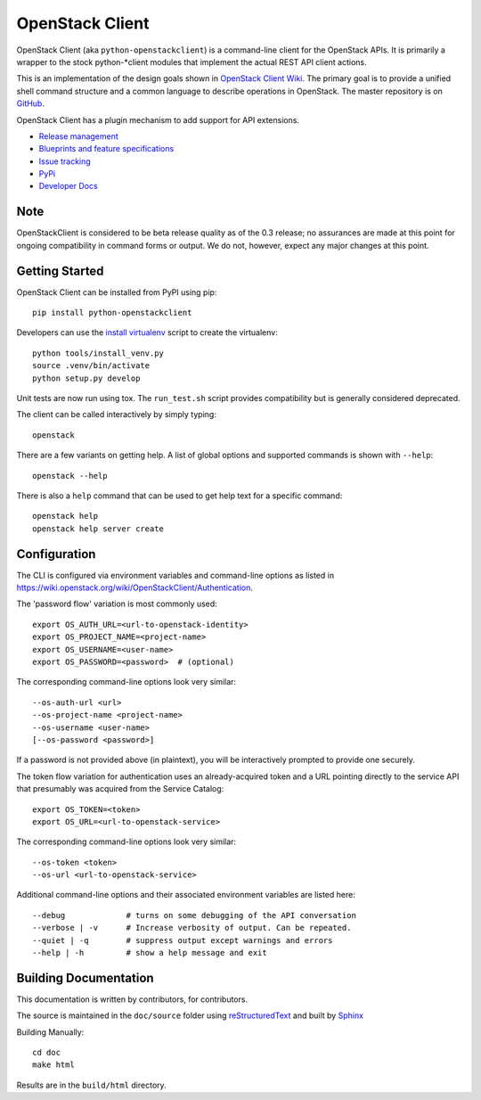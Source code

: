 ================
OpenStack Client
================

OpenStack Client (aka ``python-openstackclient``) is a command-line client for
the OpenStack APIs.
It is primarily a wrapper to the stock python-\*client modules that implement the
actual REST API client actions.

This is an implementation of the design goals shown in
`OpenStack Client Wiki`_.  The primary goal is to provide
a unified shell command structure and a common language to describe
operations in OpenStack.  The master repository is on GitHub_.

.. _OpenStack Client Wiki: https://wiki.openstack.org/wiki/OpenStackClient
.. _GitHub: https://github.com/openstack/python-openstackclient

OpenStack Client has a plugin mechanism to add support for API extensions.

* `Release management`_
* `Blueprints and feature specifications`_
* `Issue tracking`_
* `PyPi`_
* `Developer Docs`_

.. _release management: https://launchpad.net/python-openstackclient
.. _Blueprints and feature specifications: https://blueprints.launchpad.net/python-openstackclient
.. _Issue tracking: https://bugs.launchpad.net/python-openstackclient
.. _PyPi: https://pypi.python.org/pypi/python-openstackclient
.. _Developer Docs: http://docs.openstack.org/developer/python-openstackclient/
.. _install virtualenv: tools/install_venv.py

Note
====

OpenStackClient is considered to be beta release quality as of the 0.3 release;
no assurances are made at this point for ongoing compatibility in command forms
or output.  We do not, however, expect any major changes at this point.

Getting Started
===============

OpenStack Client can be installed from PyPI using pip::

    pip install python-openstackclient

Developers can use the `install virtualenv`_ script to create the virtualenv::

   python tools/install_venv.py
   source .venv/bin/activate
   python setup.py develop

Unit tests are now run using tox.  The ``run_test.sh`` script provides compatibility
but is generally considered deprecated.

The client can be called interactively by simply typing::

   openstack

There are a few variants on getting help.  A list of global options and supported
commands is shown with ``--help``::

   openstack --help

There is also a ``help`` command that can be used to get help text for a specific
command::

    openstack help
    openstack help server create

Configuration
=============

The CLI is configured via environment variables and command-line
options as listed in https://wiki.openstack.org/wiki/OpenStackClient/Authentication.

The 'password flow' variation is most commonly used::

   export OS_AUTH_URL=<url-to-openstack-identity>
   export OS_PROJECT_NAME=<project-name>
   export OS_USERNAME=<user-name>
   export OS_PASSWORD=<password>  # (optional)

The corresponding command-line options look very similar::

   --os-auth-url <url>
   --os-project-name <project-name>
   --os-username <user-name>
   [--os-password <password>]

If a password is not provided above (in plaintext), you will be interactively
prompted to provide one securely.

The token flow variation for authentication uses an already-acquired token
and a URL pointing directly to the service API that presumably was acquired
from the Service Catalog::

    export OS_TOKEN=<token>
    export OS_URL=<url-to-openstack-service>

The corresponding command-line options look very similar::

    --os-token <token>
    --os-url <url-to-openstack-service>

Additional command-line options and their associated environment variables
are listed here::

   --debug             # turns on some debugging of the API conversation
   --verbose | -v      # Increase verbosity of output. Can be repeated.
   --quiet | -q        # suppress output except warnings and errors
   --help | -h         # show a help message and exit

Building Documentation
======================

This documentation is written by contributors, for contributors.

The source is maintained in the ``doc/source`` folder using
`reStructuredText`_ and built by `Sphinx`_

.. _reStructuredText: http://docutils.sourceforge.net/rst.html
.. _Sphinx: http://sphinx.pocoo.org/

Building Manually::

    cd doc
    make html

Results are in the ``build/html`` directory.



